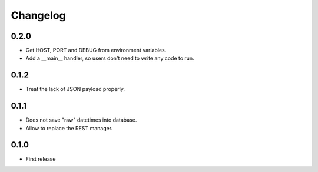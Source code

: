 Changelog
---------

0.2.0
~~~~~
* Get HOST, PORT and DEBUG from environment variables.
* Add a __main__ handler, so users don't need to write any code to run.


0.1.2
~~~~~
* Treat the lack of JSON payload properly.


0.1.1
~~~~~

* Does not save "raw" datetimes into database.
* Allow to replace the REST manager.


0.1.0
~~~~~

* First release

